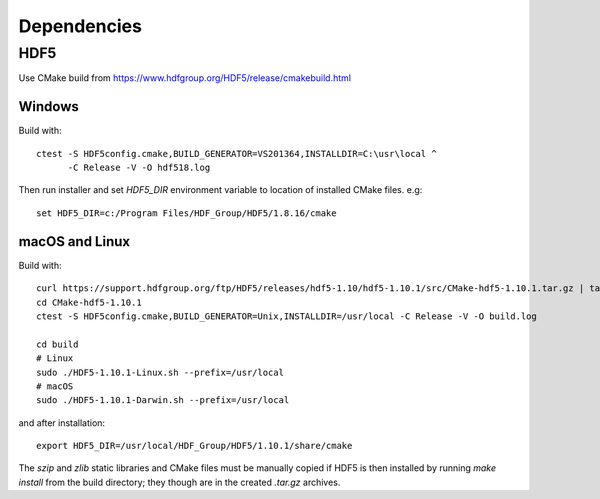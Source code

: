 Dependencies
============


HDF5
----

Use CMake build from https://www.hdfgroup.org/HDF5/release/cmakebuild.html


Windows
~~~~~~~

Build with: ::

  ctest -S HDF5config.cmake,BUILD_GENERATOR=VS201364,INSTALLDIR=C:\usr\local ^
        -C Release -V -O hdf518.log

Then run installer and set `HDF5_DIR` environment variable to location of
installed CMake files. e.g: ::

  set HDF5_DIR=c:/Program Files/HDF_Group/HDF5/1.8.16/cmake


macOS and Linux
~~~~~~~~~~~~~~~

Build with: ::

  curl https://support.hdfgroup.org/ftp/HDF5/releases/hdf5-1.10/hdf5-1.10.1/src/CMake-hdf5-1.10.1.tar.gz | tar xz
  cd CMake-hdf5-1.10.1
  ctest -S HDF5config.cmake,BUILD_GENERATOR=Unix,INSTALLDIR=/usr/local -C Release -V -O build.log

  cd build
  # Linux
  sudo ./HDF5-1.10.1-Linux.sh --prefix=/usr/local
  # macOS
  sudo ./HDF5-1.10.1-Darwin.sh --prefix=/usr/local

and after installation: ::

  export HDF5_DIR=/usr/local/HDF_Group/HDF5/1.10.1/share/cmake

The `szip` and `zlib` static libraries and CMake files must be manually copied
if HDF5 is then installed by running `make install` from the build directory;
they though are in the created `.tar.gz` archives.
